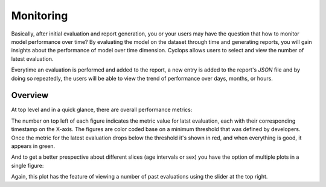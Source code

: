 Monitoring
==========

Basically, after initial evaluation and report generation, you or your users may have the question that how to monitor model performance over time?
By evaluating the model on the dataset through time and generating reports, you will gain insights about the performance of model over time dimension. Cyclops allows users to select and view the number of latest evaluation.

Everytime an evaluation is performed and added to the report, a new entry is added to the report's `JSON` file and by doing so repeatedly, the users will be able to view the trend of performance over days, months, or hours.

Overview
--------

At top level and in a quick glance, there are overall performance metrics:

.. image:: https://github.com/VectorInstitute/cyclops/assets/5112312/92cacabf-ff8e-42a5-bf3d-f338d0f3ce3d

The number on top left of each figure indicates the metric value for latst evaluation, each with their corresponding timestamp on the X-axis. The figures are color coded base on a minimum threshold that was defined by developers. Once the metric for the latest evaluation drops below the threshold it's shown in red, and when everything is good, it appears in green.

And to get a better prespective about different slices (age intervals or sex) you have the option of multiple plots in a single figure:

.. image:: https://github.com/VectorInstitute/cyclops/assets/5112312/9e34e789-8d29-44dc-8631-3d9630fbb8f7


Again, this plot has the feature of viewing a number of past evaluations using the slider at the top right.


